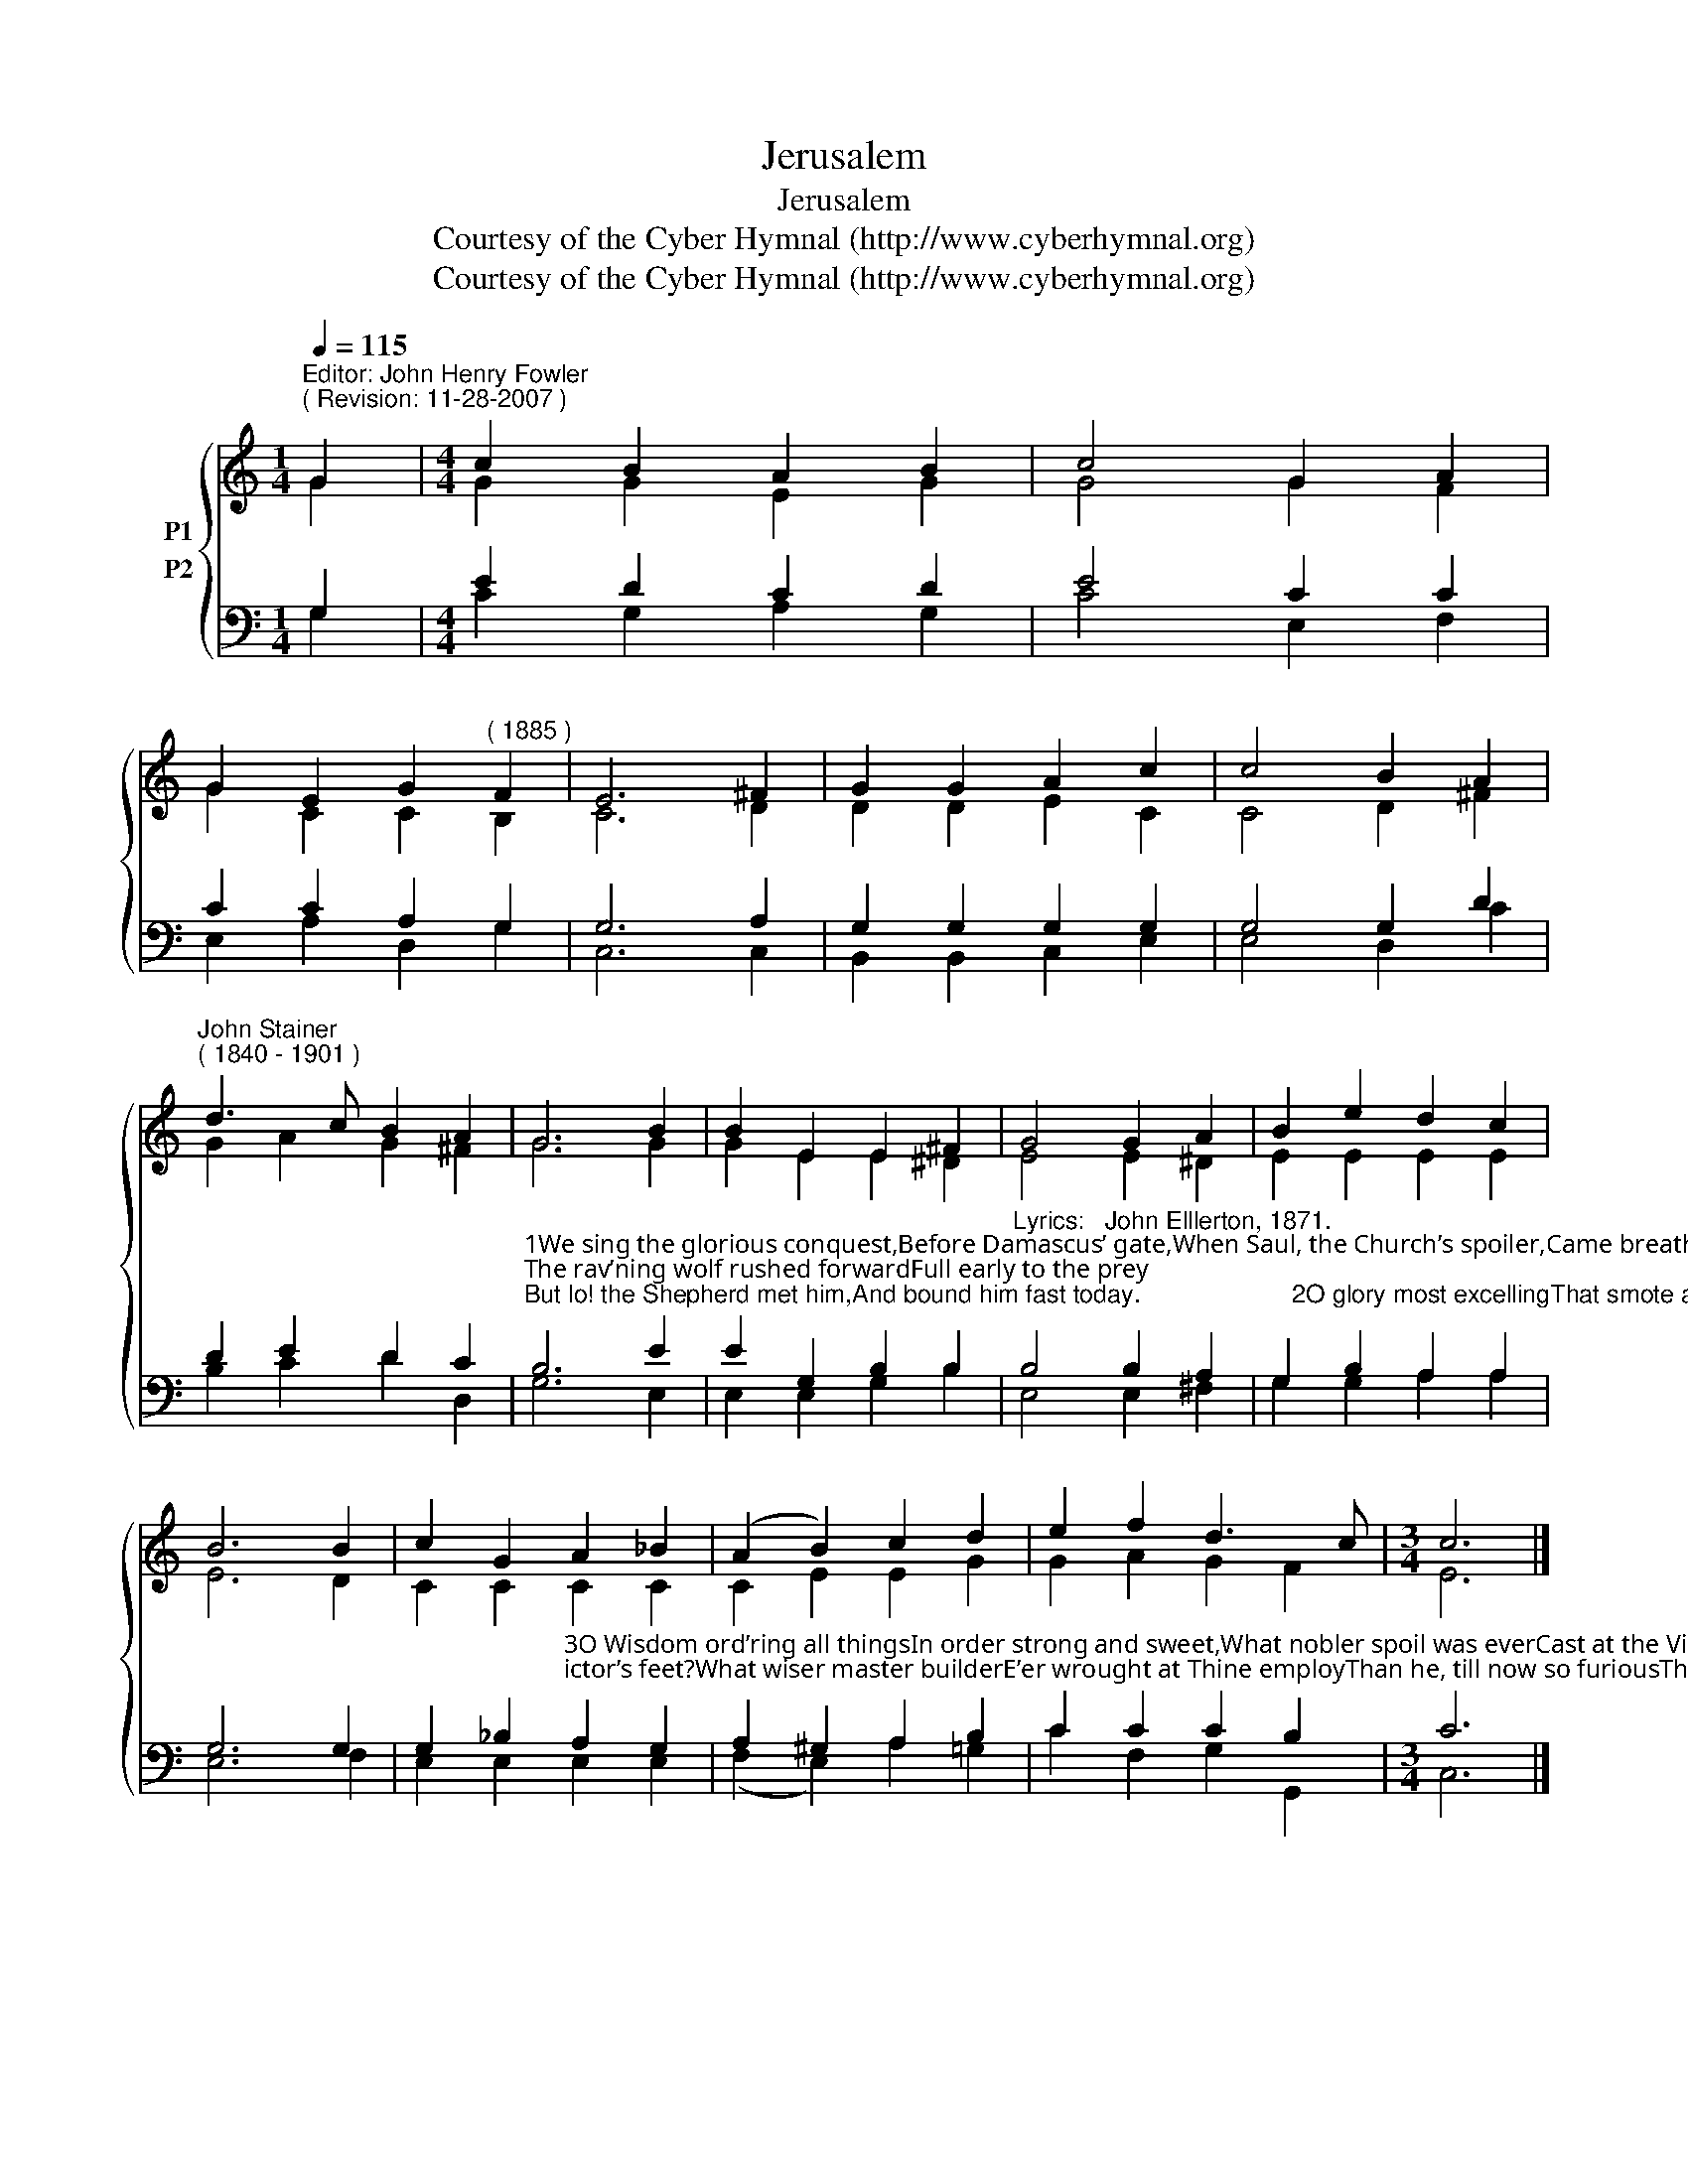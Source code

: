 X:1
T:Jerusalem
T:Jerusalem
T:Courtesy of the Cyber Hymnal (http://www.cyberhymnal.org)
T:Courtesy of the Cyber Hymnal (http://www.cyberhymnal.org)
Z:Courtesy of the Cyber Hymnal (http://www.cyberhymnal.org)
%%score { ( 1 2 ) ( 3 4 ) }
L:1/8
Q:1/4=115
M:1/4
K:C
V:1 treble nm="P1"
V:2 treble 
V:3 bass nm="P2"
V:4 bass 
V:1
"^Editor: John Henry Fowler""^( Revision: 11-28-2007 )" G2 |[M:4/4] c2 B2 A2 B2 | c4 G2 A2 | %3
 G2 E2 G2"^( 1885 )" F2 | E6 ^F2 | G2 G2 A2 c2 | c4 B2 A2 | %7
"^John Stainer""^( 1840 - 1901 )" d3 c B2 A2 | G6 B2 | B2 E2 E2 ^F2 | G4 G2 A2 | B2 e2 d2 c2 | %12
 B6 B2 | c2 G2 A2 _B2 | (A2 B2) c2 d2 | e2 f2 d3 c |[M:3/4] c6 |] %17
V:2
 G2 |[M:4/4] G2 G2 E2 G2 | G4 G2 F2 | G2 C2 C2 B,2 | C6 D2 | D2 D2 E2 C2 | C4 D2 ^F2 | %7
 G2 A2 G2 ^F2 | G6 G2 | G2 E2 E2 ^D2 | E4 E2 ^D2 | E2 E2 E2 E2 | E6 D2 | C2 C2 C2 C2 | %14
 C2 E2 E2 G2 | G2 A2 G2 F2 |[M:3/4] E6 |] %17
V:3
 G,2 |[M:4/4] E2 D2 C2 D2 | E4 C2 C2 | C2 C2 A,2 G,2 | G,6 A,2 | G,2 G,2 G,2 G,2 | G,4 G,2 D2 | %7
 D2 E2 D2 C2 | %8
"^1We sing the glorious conquest,Before Damascus’ gate,When Saul, the Church’s spoiler,Came breathing threats and hate;The rav’ning wolf rushed forwardFull early to the prey;But lo! the Shepherd met him,And bound him fast today.                      2O glory most excellingThat smote across his path!O light that pierced and blindedThe zealot in his wrath!O voice that spake within himThe calm, reproving word!O love that sought and held himThe bondman of his Lord!" B,6 E2 | %9
 E2 G,2 B,2 B,2 |"^Lyrics:   John Elllerton, 1871." B,4 B,2 A,2 | G,2 B,2 A,2 A,2 | G,6 G,2 | %13
 G,2 _B,2"^3O Wisdom ord’ring all thingsIn order strong and sweet,What nobler spoil was everCast at the Victor’s feet?What wiser master builderE’er wrought at Thine employThan he, till now so furiousThy building to destroy?                      4Lord, teach thy Church the lesson,Still in her darkest hourOf weakness and of danger,To trust Thy hidden power;Thy grace by ways mysteriousThe wrath of man can bind,And in Thy boldest foemanThy chosen saint can find." A,2 G,2 | %14
 A,2 ^G,2 A,2 B,2 | C2 C2 C2 B,2 |[M:3/4] C6 |] %17
V:4
 G,2 |[M:4/4] C2 G,2 A,2 G,2 | C4 E,2 F,2 | E,2 A,2 D,2 G,2 | C,6 C,2 | B,,2 B,,2 C,2 E,2 | %6
 E,4 D,2 C2 | B,2 C2 D2 D,2 | G,6 E,2 | E,2 E,2 G,2 B,2 | E,4 E,2 ^F,2 | G,2 G,2 A,2 A,2 | %12
 E,6 F,2 | E,2 E,2 E,2 E,2 | (F,2 E,2) A,2 =G,2 | C2 F,2 G,2 G,,2 |[M:3/4] C,6 |] %17

